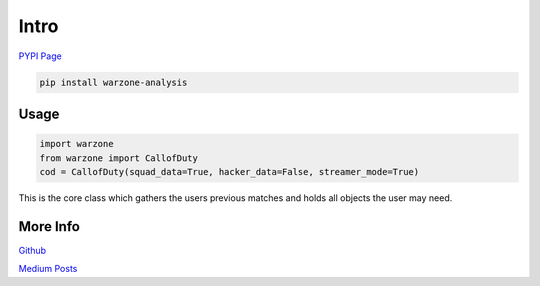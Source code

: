 Intro
*****

.. meta::
   :description: Landing page for warzone-analysis.
   :keywords: Call of Duty, Warzone, Python, Data Science

`PYPI Page <https://pypi.org/project/warzone-analysis/2.4.1/>`_

.. code-block::

    pip install warzone-analysis

Usage
-----

.. code-block:: python

    import warzone
    from warzone import CallofDuty
    cod = CallofDuty(squad_data=True, hacker_data=False, streamer_mode=True)

This is the core class which gathers the users previous matches and holds all objects the user may need.

More Info
---------
`Github <https://github.com/pjrigali/Call-Of-Duty-Warzone-Analysis>`_

`Medium Posts <https://medium.com/@peterjrigali/warzone-package-part-1-b64d753e949c>`_
